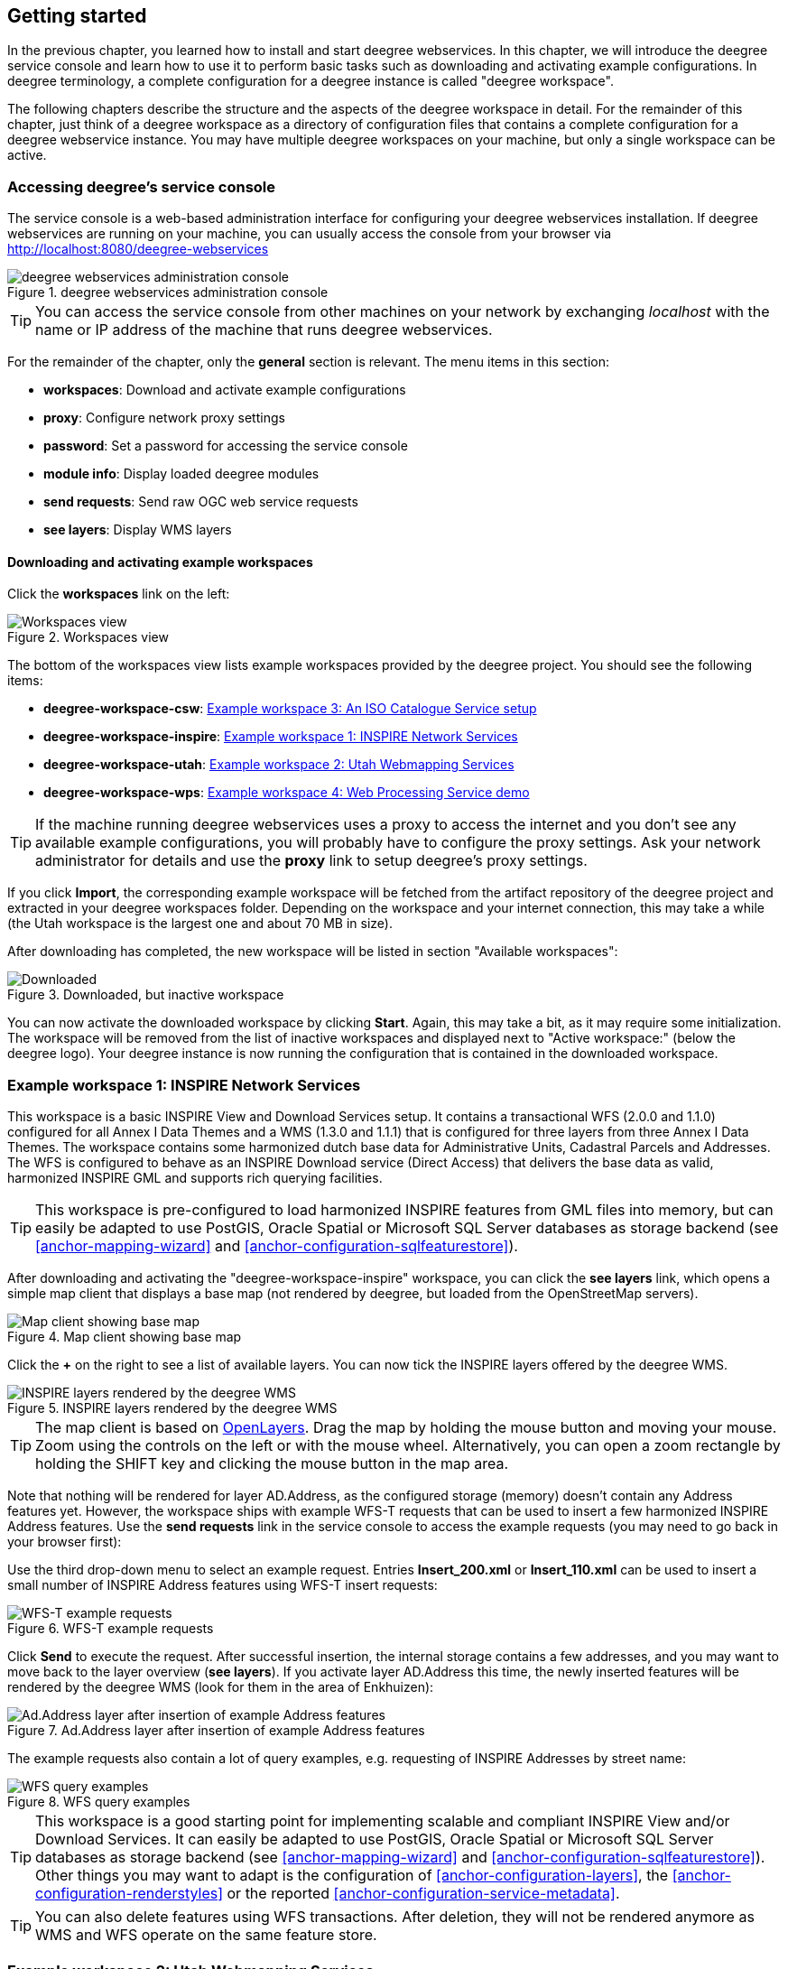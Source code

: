 [[anchor-lightly]]
== Getting started

In the previous chapter, you learned how to install and start deegree
webservices. In this chapter, we will introduce the deegree service
console and learn how to use it to perform basic tasks such as
downloading and activating example configurations. In deegree
terminology, a complete configuration for a deegree instance is called
"deegree workspace".

The following chapters describe the structure and the aspects of the
deegree workspace in detail. For the remainder of this chapter, just
think of a deegree workspace as a directory of configuration files that
contains a complete configuration for a deegree webservice instance. You
may have multiple deegree workspaces on your machine, but only a single
workspace can be active.

=== Accessing deegree's service console

The service console is a web-based administration interface for
configuring your deegree webservices installation. If deegree
webservices are running on your machine, you can usually access the
console from your browser via http://localhost:8080/deegree-webservices

.deegree webservices administration console
image::console_start.png[deegree webservices administration console,scaledwidth=50.0%]

TIP: You can access the service console from other machines on your network
by exchanging _localhost_ with the name or IP address of the machine
that runs deegree webservices.

For the remainder of the chapter, only the *general* section is
relevant. The menu items in this section:

* *workspaces*: Download and activate example configurations
* *proxy*: Configure network proxy settings
* *password*: Set a password for accessing the service console
* *module info*: Display loaded deegree modules
* *send requests*: Send raw OGC web service requests
* *see layers*: Display WMS layers

[[anchor-downloading-workspaces]]
==== Downloading and activating example workspaces

Click the *workspaces* link on the left:

.Workspaces view
image::console_workspaces.png[Workspaces view,scaledwidth=50.0%]

The bottom of the workspaces view lists example workspaces provided by
the deegree project. You should see the following items:

* *deegree-workspace-csw*: <<anchor-workspace-csw>>
* *deegree-workspace-inspire*: <<anchor-workspace-inspire>>
* *deegree-workspace-utah*: <<anchor-workspace-utah>>
* *deegree-workspace-wps*: <<anchor-workspace-wps>>

TIP: If the machine running deegree webservices uses a proxy to access the
internet and you don't see any available example configurations, you
will probably have to configure the proxy settings. Ask your network
administrator for details and use the *proxy* link to setup deegree's
proxy settings.

If you click *Import*, the corresponding example workspace will be
fetched from the artifact repository of the deegree project and
extracted in your deegree workspaces folder. Depending on the workspace
and your internet connection, this may take a while (the Utah workspace
is the largest one and about 70 MB in size).

After downloading has completed, the new workspace will be listed in
section "Available workspaces":

.Downloaded, but inactive workspace
image::console_workspace_imported.png[Downloaded, but inactive workspace,scaledwidth=50.0%]

You can now activate the downloaded workspace by clicking *Start*.
Again, this may take a bit, as it may require some initialization. The
workspace will be removed from the list of inactive workspaces and
displayed next to "Active workspace:" (below the deegree logo). Your
deegree instance is now running the configuration that is contained in
the downloaded workspace.

[[anchor-workspace-inspire]]
=== Example workspace 1: INSPIRE Network Services

This workspace is a basic INSPIRE View and Download Services setup. It
contains a transactional WFS (2.0.0 and 1.1.0) configured for all Annex
I Data Themes and a WMS (1.3.0 and 1.1.1) that is configured for three
layers from three Annex I Data Themes. The workspace contains some
harmonized dutch base data for Administrative Units, Cadastral Parcels
and Addresses. The WFS is configured to behave as an INSPIRE Download
service (Direct Access) that delivers the base data as valid, harmonized
INSPIRE GML and supports rich querying facilities.

TIP: This workspace is pre-configured to load harmonized INSPIRE features
from GML files into memory, but can easily be adapted to use PostGIS,
Oracle Spatial or Microsoft SQL Server databases as storage backend (see
<<anchor-mapping-wizard>> and <<anchor-configuration-sqlfeaturestore>>).

After downloading and activating the "deegree-workspace-inspire"
workspace, you can click the *see layers* link, which opens a simple map
client that displays a base map (not rendered by deegree, but loaded
from the OpenStreetMap servers).

.Map client showing base map
image::console_workspace_inspire1.png[Map client showing base map,scaledwidth=50.0%]

Click the *+* on the right to see a list of available layers. You can
now tick the INSPIRE layers offered by the deegree WMS.

.INSPIRE layers rendered by the deegree WMS
image::console_workspace_inspire2.png[INSPIRE layers rendered by the deegree WMS,scaledwidth=50.0%]

TIP: The map client is based on http://openlayers.org/[OpenLayers]. Drag the
map by holding the mouse button and moving your mouse. Zoom using the
controls on the left or with the mouse wheel. Alternatively, you can
open a zoom rectangle by holding the SHIFT key and clicking the mouse
button in the map area.

Note that nothing will be rendered for layer AD.Address, as the
configured storage (memory) doesn't contain any Address features yet.
However, the workspace ships with example WFS-T requests that can be
used to insert a few harmonized INSPIRE Address features. Use the *send
requests* link in the service console to access the example requests
(you may need to go back in your browser first):

Use the third drop-down menu to select an example request. Entries
*Insert_200.xml* or *Insert_110.xml* can be used to insert a small
number of INSPIRE Address features using WFS-T insert requests:

.WFS-T example requests
image::console_workspace_inspire3.png[WFS-T example requests,scaledwidth=50.0%]

Click *Send* to execute the request. After successful insertion, the
internal storage contains a few addresses, and you may want to move back
to the layer overview (*see layers*). If you activate layer AD.Address
this time, the newly inserted features will be rendered by the deegree
WMS (look for them in the area of Enkhuizen):

.Ad.Address layer after insertion of example Address features
image::console_workspace_inspire4.png[Ad.Address layer after insertion of example Address features,scaledwidth=50.0%]

The example requests also contain a lot of query examples, e.g.
requesting of INSPIRE Addresses by street name:

.WFS query examples
image::console_workspace_inspire5.png[WFS query examples,scaledwidth=50.0%]

TIP: This workspace is a good starting point for implementing scalable and
compliant INSPIRE View and/or Download Services. It can easily be
adapted to use PostGIS, Oracle Spatial or Microsoft SQL Server databases
as storage backend (see <<anchor-mapping-wizard>> and
<<anchor-configuration-sqlfeaturestore>>). Other things you may want to
adapt is the configuration of <<anchor-configuration-layers>>, the
<<anchor-configuration-renderstyles>> or the reported
<<anchor-configuration-service-metadata>>.

TIP: You can also delete features using WFS transactions. After deletion,
they will not be rendered anymore as WMS and WFS operate on the same
feature store.

[[anchor-workspace-utah]]
=== Example workspace 2: Utah Webmapping Services

The Utah example workspace contains a web mapping setup based on data
from the state of Utah. It contains a WMS configuration (1.3.0 and
1.1.1) with some raster and vector layers and some nice render styles.
Raster data is read from GeoTIFF files, vector data is backed by
shapefiles. Additionally, a WFS (2.0.0, 1.1.0 and 1.0.0) is configured
that allows to access the raw vector data in GML format.

After downloading and activating the "deegree-workspace-utah" workspace,
you can click on the *see layers* link, which opens a simple map client
that displays a base map (not rendered by deegree, but loaded from the
OpenStreetMap servers).

.Map client showing base map
image::console_workspace_utah1.png[Map client showing base map,scaledwidth=50.0%]

Click the *+* on the right to see a list of available layers. Tick the
ones you want to see. They will be rendered by your deegree webservices
instance.

.Selecting WMS layers to be displayed
image::console_workspace_utah2.png[Selecting WMS layers to be displayed,scaledwidth=50.0%]

TIP: The map client is based on http://openlayers.org/[OpenLayers]. Drag the
map by holding the mouse button and moving your mouse. Zoom using the
controls on the left or with the mouse wheel. Alternatively, you can
open a zoom rectangle by holding the SHIFT key and clicking the mouse
button in the map area.

.Exploring Utah layers
image::console_workspace_utah3.png[Exploring Utah layers,scaledwidth=50.0%]

In order to send requests against the WFS, you may use the *send
requests* link in the service console (you may need to go back in your
browser first). A simple interface for sending XML requests will open
up. This interface is meant for accessing OGC web services on the
protocol level and contains some reasonable example requests.

.Sending example requests
image::console_workspace_utah4.png[Sending example requests,scaledwidth=50.0%]

Select one of the example requests from the third drop-down menu and
click *Send*. The server response will be displayed in the lower
section.

.Sending example requests
image::console_workspace_utah5.png[Sending example requests,scaledwidth=50.0%]

TIP: WFS request types and their format are specified in the
http://www.opengeospatial.org/standards/wfs[OGC Web Feature Service
specification].

TIP: Instead of using the built-in layer preview or the generic OGC client,
you may use any compliant OGC client for accessing the WMS and WFS.
Successfully tested desktop clients include QGIS (install WFS
plugin for accessing WFS), uDig and OpenJUMP. The
service address to enter in your client is:
http://localhost:8080/deegree-webservices/services.

.QGIS displaying a WMS layer from the Utah workspace
image::qgis_workspace_utah.png[QGIS displaying a WMS layer from the Utah workspace,scaledwidth=50.0%]

[[anchor-workspace-csw]]
=== Example workspace 3: An ISO Catalogue Service setup

This workspace contains a catalogue service (CSW) setup that complies to
the ISO Application Profile. After downloading and starting it, you will
have to setup tables in a PostGIS database first. You will need to have
an empty and spatially-enabled PostGIS database handy that can be
accessed from the machine that runs deegree webservices.

TIP: Instead of PostGIS, you can also use the workspace with an Oracle
Spatial or a Microsoft SQL Server database. In order to enable support
for these databases, see <<anchor-db-libraries>>.

After downloading and starting the workspace, some errors will be
indicated (red exclamation marks):

.Initial startup of deegree-workspace-csw
image::console_workspace_csw1.png[Initial startup of deegree-workspace-csw,scaledwidth=50.0%]

Don't worry, this is just because we're missing the correct connection
information to connect to our database. We're going to fix that right
away. Click *connections -> databases*:

.JDBC connection view
image::console_workspace_csw2.png[JDBC connection view,scaledwidth=50.0%]

Click *Edit*:

.Editing the JDBC resource configuration file
image::console_workspace_csw3.png[Editing the JDBC resource configuration file,scaledwidth=50.0%]

Make sure to enter the correct connection parameters and click *Save*.
You should now have a working connection to your database, and the
exclamation mark for *conn1* should disappear. Click *Reload* to force a
full reinitialization of the workspace:

.Reinitializing the workspace
image::console_workspace_csw4.png[Reinitializing the workspace,scaledwidth=50.0%]

The indicated problems are gone now, but we still need to create the
required database tables. Change to the metadata store view (*data
stores -> metadata*) and click *Setup tables*:

.Metadata store view
image::console_workspace_csw5.png[Metadata store view,scaledwidth=50.0%]

In the next view, click *Execute*:

.Creating tables for storing ISO metadata records
image::console_workspace_csw6.png[Creating tables for storing ISO metadata records,scaledwidth=50.0%]

.After table creation
image::console_workspace_csw7.png[After table creation,scaledwidth=50.0%]

If all went well, you should now have a working, but empty CSW setup.
You can connect to the CSW with compliant clients or use the *send
requests* link to send raw CSW requests to the service. The workspace
comes with some suitable example requests. Use the third drop-down menu
to select an example request. Entry *complex_insert.xml* can be used to
insert some ISO example records using a CSW transaction request:

.Choosing example requests
image::console_workspace_csw8.png[Choosing example requests,scaledwidth=50.0%]

Click *Send*. After successful insertion, some records have been
inserted into the CSW (respectively the database). You may want to
explore other example requests as well, e.g. for retrieving records:

.Other example CSW requests
image::console_workspace_csw9.png[Other example CSW requests,scaledwidth=50.0%]

[[anchor-workspace-wps]]
=== Example workspace 4: Web Processing Service demo

This workspace contains a WPS setup with simple example processes and
example requests. It's a good starting point for learning the WPS
protocol and the development of WPS processes. After downloading and
starting it, click *send requests* in order to find example requests
that can be sent to the WPS. Use the third drop-down menu to select an
example request:

.Choosing a WPS example request
image::console_workspace_wps1.png[Choosing a WPS example request,scaledwidth=50.0%]

Click *Send* to fire it against the WPS:

.Sending an example request against the WPS
image::console_workspace_wps2.png[Sending an example request against the WPS,scaledwidth=50.0%]

The response of the WPS will be displayed in the lower section:

.WPS response is displayed
image::console_workspace_wps3.png[WPS response is displayed,scaledwidth=50.0%]

Besides the geometry example processes, the parameter example process
and example requests may be interesting to developers who want to learn
development of WPS processes with deegree webservices:

.Example requests for the parameter demo process
image::console_workspace_wps4.png[Example requests for the parameter demo process,scaledwidth=50.0%]

The process has four input parameters (literal, bounding box, xml and
binary) that are simply piped to four corresponding output parameters.
There's practically no process logic, but the included example requests
demonstrate many of the possibilities of the WPS protocol:

* Input parameter passing variants (inline vs. by reference)
* Output parameter handling (inline vs. by reference)
* Response variants (ResponseDocument vs. RawData)
* Storing of response documents
* Asynchronous execution

.Example requests for the ParameterDemo process
image::console_workspace_wps5.png[Example requests for the ParameterDemo process,scaledwidth=50.0%]

TIP: WPS request types and their format are specified in the
http://www.opengeospatial.org/standards/wps[OGC Web Processing Service
specification].

TIP: In order to add your own processes, see <<anchor-configuration-wps>> and
<<anchor-configuration-processproviders>>.
